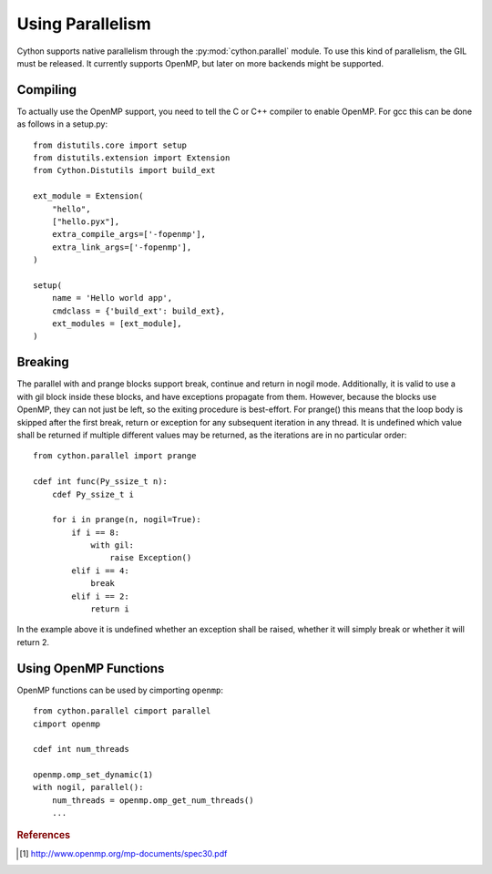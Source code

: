 .. highlight:: cython

.. py:module:: cython.parallel

**********************************
Using Parallelism
**********************************

Cython supports native parallelism through the :py:mod:`cython.parallel`
module. To use this kind of parallelism, the GIL must be released. It
currently supports OpenMP, but later on more backends might be supported.

.. function:: prange([start,] stop[, step], nogil=False, schedule=None)

    This function can be used for parallel loops. OpenMP automatically
    starts a thread pool and distributes the work according to the schedule
    used. ``step`` must not be 0. This function can only be used with the
    GIL released. If ``nogil`` is true, the loop will be wrapped in a nogil
    section.

    Thread-locality and reductions are automatically inferred for variables.

    If you assign to a variable in a prange block, it becomes lastprivate, meaning that the
    variable will contain the value from the last iteration. If you use an
    inplace operator on a variable, it becomes a reduction, meaning that the
    values from the thread-local copies of the variable will be reduced with
    the operator and assigned to the original variable after the loop. The
    index variable is always lastprivate.
    Variables assigned to in a parallel with block will be private and unusable
    after the block, as there is no concept of a sequentially last value.

    The ``schedule`` is passed to OpenMP and can be one of the following:

    +-----------------+------------------------------------------------------+
    | Schedule        | Description                                          |
    +=================+======================================================+
    |static           | The iteration space is divided into chunks that are  |
    |                 | approximately equal in size, and at most one chunk   |
    |                 | is distributed to each thread.                       |
    +-----------------+------------------------------------------------------+
    |dynamic          | The iterations are distributed to threads in the team|
    |                 | as the threads request them, with a chunk size of 1. |
    +-----------------+------------------------------------------------------+
    |guided           | The iterations are distributed to threads in the team|
    |                 | as the threads request them. The size of each chunk  |
    |                 | is proportional to the number of unassigned          |
    |                 | iterations divided by the number of threads in the   |
    |                 | team, decreasing to 1.                               |
    +-----------------+------------------------------------------------------+
    |auto             | The decision regarding scheduling is delegated to the|
    |                 | compiler and/or runtime system. The programmer gives |
    |                 | the implementation the freedom to choose any possible|
    |                 | mapping of iterations to threads in the team.        |
    +-----------------+------------------------------------------------------+
    |runtime          | The schedule and chunk size are taken from the       |
    |                 | runtime-scheduling-variable, which can be set through|
    |                 | the ``omp_set_schedule`` function call, or the       |
    |                 | ``OMP_SCHEDULE`` environment variable.               |
    +-----------------+------------------------------------------------------+

    The default schedule is implementation defined. For more information consult
    the OpenMP specification: [#]_.

    Example with a reduction::

        from cython.parallel import prange, parallel, threadid

        cdef int i
        cdef int sum = 0

        for i in prange(n, nogil=True):
            sum += i

        print sum

    Example with a shared numpy array::

        from cython.parallel import *

        def func(np.ndarray[double] x, double alpha):
            cdef Py_ssize_t i

            for i in prange(x.shape[0]):
                x[i] = alpha * x[i]

.. function:: parallel

    This directive can be used as part of a ``with`` statement to execute code
    sequences in parallel. This is currently useful to setup thread-local
    buffers used by a prange. A contained prange will be a worksharing loop
    that is not parallel, so any variable assigned to in the parallel section
    is also private to the prange. Variables that are private in the parallel
    block are unavailable after the parallel block.

    Example with thread-local buffers::

       from cython.parallel import *
       from libc.stdlib cimport abort, malloc, free

       cdef Py_ssize_t idx, i, n = 100
       cdef int * local_buf
       cdef size_t size = 10

       with nogil, parallel():
           local_buf = <int *> malloc(sizeof(int) * size)
           if local_buf == NULL:
               abort()

           # populate our local buffer in a sequential loop
           for idx in range(size):
               local_buf[i] = i * 2

           # share the work using the thread-local buffer(s)
           for i in prange(n, schedule='guided'):
               func(local_buf)

           free(local_buf)

    Later on sections might be supported in parallel blocks, to distribute
    code sections of work among threads.

.. function:: threadid()

    Returns the id of the thread. For n threads, the ids will range from 0 to
    n.

Compiling
=========
To actually use the OpenMP support, you need to tell the C or C++ compiler to
enable OpenMP. For gcc this can be done as follows in a setup.py::

    from distutils.core import setup
    from distutils.extension import Extension
    from Cython.Distutils import build_ext

    ext_module = Extension(
        "hello",
        ["hello.pyx"],
        extra_compile_args=['-fopenmp'],
        extra_link_args=['-fopenmp'],
    )

    setup(
        name = 'Hello world app',
        cmdclass = {'build_ext': build_ext},
        ext_modules = [ext_module],
    )

Breaking
========
The parallel with and prange blocks support break, continue and return in
nogil mode. Additionally, it is valid to use a with gil block inside these
blocks, and have exceptions propagate from them.
However, because the blocks use OpenMP, they can not just be left, so the
exiting procedure is best-effort. For prange() this means that the loop
body is skipped after the first break, return or exception for any subsequent
iteration in any thread. It is undefined which value shall be returned if
multiple different values may be returned, as the iterations are in no
particular order::

    from cython.parallel import prange

    cdef int func(Py_ssize_t n):
        cdef Py_ssize_t i

        for i in prange(n, nogil=True):
            if i == 8:
                with gil:
                    raise Exception()
            elif i == 4:
                break
            elif i == 2:
                return i

In the example above it is undefined whether an exception shall be raised,
whether it will simply break or whether it will return 2.

Using OpenMP Functions
======================
OpenMP functions can be used by cimporting ``openmp``::

    from cython.parallel cimport parallel
    cimport openmp

    cdef int num_threads

    openmp.omp_set_dynamic(1)
    with nogil, parallel():
        num_threads = openmp.omp_get_num_threads()
        ...

.. rubric:: References

.. [#] http://www.openmp.org/mp-documents/spec30.pdf
